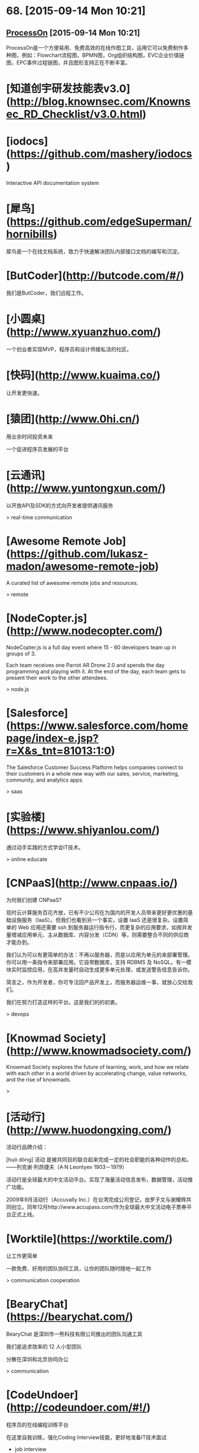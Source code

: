 * 68. [2015-09-14 Mon 10:21]
** [[https://www.processon.com/][ProcessOn]] [2015-09-14 Mon 10:21]
   ProcessOn是一个方便易用、免费高效的在线作图工具，运用它可以免费制作多种图，例如：Flowchart流程图，BPMN图，Org组织结构图，EVC企业价值链图，EPC事件过程链图，并且图形支持正在不断丰富。

# 67、2015-08-27
* [知道创宇研发技能表v3.0](http://blog.knownsec.com/Knownsec_RD_Checklist/v3.0.html)

# 66、2015-08-25
* [iodocs](https://github.com/mashery/iodocs)

  Interactive API documentation system

* [犀鸟](https://github.com/edgeSuperman/hornibills)

  犀鸟是一个在线文档系统，致力于快速解决团队内部接口文档的编写和沉淀。

* [ButCoder](http://butcode.com/#/)

  我们是ButCoder，我们远程工作。

* [小圆桌](http://www.xyuanzhuo.com/)

  一个创业者实现MVP，程序员和设计师接私活的社区。

* [快码](http://www.kuaima.co/)

  让开发更快速。

* [猿团](http://www.0hi.cn/)
  用业余时间投资未来

  一个促进程序员发展的平台

# 65、2015-07-29
* [云通讯](http://www.yuntongxun.com/)

  以开放API及SDK的方式向开发者提供通讯服务

  > real-time communication

* [Awesome Remote Job](https://github.com/lukasz-madon/awesome-remote-job)

  A curated list of awesome remote jobs and resources.

  > remote

# 64、2015-07-24
* [NodeCopter.js](http://www.nodecopter.com/)

  NodeCopter.js is a full day event where 15 - 60 developers team up in groups of 3.

  Each team receives one Parrot AR Drone 2.0 and spends the day programming and playing with it. At the end of the day, each team gets to present their work to the other attendees.

  > node.js

* [Salesforce](https://www.salesforce.com/homepage/index-e.jsp?r=X&s_tnt=81013:1:0)

  The Salesforce Customer Success Platform helps companies connect to their customers in a whole new way with our sales, service, marketing, community, and analytics apps.

  > saas

# 63、2015-07-23
* [实验楼](https://www.shiyanlou.com/)

  通过动手实践的方式学会IT技术。

  > online educate

# 62、2015-07-22
* [CNPaaS](http://www.cnpaas.io/)

  为何我们创建 CNPaaS?

  现时云计算服务百花齐放，已有不少公司在为国内的开发人员带来更好更优惠的基础设施服务（IaaS）。但我们也看到另一个事实，设置 IaaS 还是很复杂。设置简单的 Web 应用还需要 ssh 到服务器运行指令行，而更复杂的应用要求，如按并发量增减应用单元、主从数据库、内容分发（CDN）等，则需要整合不同的供应商才能办到。

  我们认为可以有更简单的办法：不再以服务器，而是以应用为单元的来部署管理。你可以用一条指令来部署应用。它自带数据库，支持 RDBMS 及 NoSQL。有一模块实时监控应用，在高并发量时自动生成更多单元处理，或发送警告信息告诉你。

  简言之，作为开发者，你可专注回产品开发上，而服务器运维一事，就放心交给我们。

  我们在努力打造这样的平台。这是我们的的初衷。

  > devops

# 61、2015-07-20
* [Knowmad Society](http://www.knowmadsociety.com/)

  Knowmad Society explores the future of learning, work, and how we relate with each other in a world driven by accelerating change, value networks, and the rise of knowmads.

  >

# 60、2015-07-15
* [活动行](http://www.huodongxing.com/)

  活动行品牌介绍：

  ﻿[huó dòng]
  活动 是被共同目的联合起来完成一定的社会职能的各种动作的总和。
  ——列克谢·列昂捷夫（A·N Leontyev 1903－1979）

  活动行是全球最大的中文活动平台。实现了海量活动信息发布，数据管理，活动推广功能。

  2009年9月活动行（Accuvally Inc.）在台湾完成公司登记，由罗子文与谢耀辉共同创立。同年12月http://www.accupass.com/作为全球最大中文活动电子票券平台正式上线。

* [Worktile](https://worktile.com/)

  让工作更简单

  一款免费、好用的团队协同工具，让你的团队随时随地一起工作

  > communication cooperation

* [BearyChat](https://bearychat.com/)

  BearyChat 是深圳市一熊科技有限公司推出的团队沟通工具

  我们是追求效率的 12 人小型团队

  分散在深圳和北京协同办公

  > communication

* [CodeUndoer](http://codeundoer.com/#!/)

  程序员的在线编程训练平台

  在这里自我训练，强化Coding Interview技能，更好地准备IT技术面试

  * job interview

# 59、2015-07-12
* [多云](http://duoyun.org/)

  > mongodb

# 58、2015-07-08
* [码市](https://mart.coding.net)

  Coding 码市--言下之意是“代码/市场”。在原有的云端开发工具平台基础上，Coding 码市里给开发者们提供了各种各样的悬赏项目，你可以随时来申请成为项目的开发者，从而得到高额的回报！悬赏的项目范围包括不限于**：客户端、微信后台、网站、或各种特殊功能模块等**！

  > remote job

# 57、2015-07-07
* [EVERYDAY DESIGNER](http://everydaydesigner.net/)

  Articles, resources and tutorials for everyday designers and developers working on the web

  > design remote

* [Upwork](https://www.upwork.com/?from=verify)

  Where will great work take you?

  Find freelancers to tackle any job, any size, any time

  > remote freelancer

* [Customer.io](http://customer.io/)

  Communicate Better

  Customer.io helps you send targeted human messages to your users, by utilizing their unique interactions with your business.

  > communication

* [Slack](https://slack.com/)

  Slack is a messaging app for teams: everything in one place, instantly searchable. And it's free for as long as you want, with an unlimited number of people.

  > slack remote communication

* [Screenhero](https://screenhero.com/)

  Screenhero has joined Slack

  Screenhero and Slack

  Slack is a brilliant product for team communication, and we’re excited to bring our unique combination of voice, video and screen sharing to it.

  > slack screenhero

# 56、2015-07-06
* [Axure RP](http://www.axure.com/)

  Create Prototypes of Websites & Apps Without Coding.

  > prototype

* [Ping++](https://pingxx.com/)

  Ping++ 是为移动应用量身打造的下一代支付系统，开发者不需要编写冗长的代码，应付复杂的入网申请流程，简单几步就可以使你的移动应用获得支付功能，从而更专注于开发应用本身。

  > pay

# 55、2015-07-03
* [Exuberant Ctags](http://ctags.sourceforge.net/)

  A multilanguage implementation of Ctags

* [CSTO](http://www.csto.com/home)

  CSTO-全球最大的中文软件外包和项目交易平台

  CSTO是由百联优力（北京）投资有限公司开发和运营的中文软件外包与项目交易平台，隶属于为CSDN旗下。依托CSDN的人才与媒体资源优势，CSTO汇聚全球50万家IT企业部门，千万IT人士，为企业和个人提供各类软件外包解决方案。

  网站服务内容涵盖移动应用开发、网站建设，应用软件开发、设计及多媒体、其他项目，共5大领域，30多个小类。



  特色服务：

  项目管理：积累多年项目交易经验，专人项目顾问，提供高级项目管理工具；

  项目交易：异地远程团队协作，无需见面，无需纸张，在线提交项目成果，在线支付托管项目金；

  更多功能：交易双方线上即时沟通；免费发布项目；项目评价；案例展示；会员等级、邮箱、手机、实名认证等打造会员自身品牌价值的服务。

  > remote

# 54、2015-07-01
* [feedly](https://feedly.com)

  Rss reader.

  > rss

# 53、2015-06-27
* [SZDIY](http://szdiy.org//)

  SZDIY is a Hacker/Maker community in Shenzhen. We love old-school fashion technics, but we're not old-fashion. We make cool stuffs like electronic boards, game cubes, even solar devices - all built by our own hands, that's why we call our community SZDIY.

  > hardware scheme guile artanis

# 52、2015-06-25
* [Lantern](https://getlantern.org/#/en_US)

  An app to end Internet censorship

  Internet censorship hurts all of us, but we can stop it. Lantern is the app you install on your computer that opens the Internet for everyone.

  > p2p

* [pm2-webshell](https://github.com/pm2-hive/pm2-webshell)

  Expose a fully capable terminal in your browser

  > ssh nodejs

# 51、2015-06-23
* [StrongLoop](https://strongloop.com/)

  Enterprise Node to Power the API Economy

  Node is Ready for the Enterprise

  The future of business demands rich, data-driven mobile experiences.

  The power of Node’s asynchronous programming model, huge ecosystem of modules

  and perfect fit for creating APIs, will make these experiences a reality.

  > nodejs consulting

# 50、2015-06-17
* [腊八粥](http://www.labazhou.net/)

  一个关于计算机、极客的英文文章的翻译网站

* [让硬编码成为你的默认选择](http://www.labazhou.net/2015/06/make-hard-coding-your-default-choice/)

  硬编码【注1】经常被认为反面模式【注2】。把随着时间而变化的这些值，硬编码到源代码里，每当这些值真正变化时，都需要重新编译。

* [I quit the tech industry](http://eev.ee/blog/2015/06/09/i-quit-the-tech-industry/)

  This Friday, June 12, will be my last day at Yelp.

  I don’t intend to look for another tech job.

  Or another job at all.

  Ever.

  > technology

* [我离开了技术行业](http://www.labazhou.net/2015/06/i-quit-the-tech-industry/)

  本周五，6 月 12 号，将是我在 Yelp 的最后一天。我不打算寻找下一份技术岗位了。根本就不会再找下一份工作了。再也不找了。

  > technology

* [云巴创始人兼CEO张虎访谈：推送服务架构选型与程序员成长](http://www.infoq.com/cn/news/2014/11/interview-yunba-zhanghu)

  移动互联网时代，推送服务是很重要的基础服务之一。很多公司都推出了自己的推送服务。推送服务对稳定性、高并发等有很高的要求，之前我们报道过小米的推送服务，今天我们又采访了云巴的创始人兼CEO张虎，探讨了推送服务的技术选型、编程语言的选择和程序员的成长等话题。

  > os expert

# 49、2015-06-16
* [云巴创始人张虎：一个优秀的软件工程师必然是全栈工程师（图灵访谈）](http://www.ituring.com.cn/article/199457)

  张虎，云巴 (yunba.io) 创始人兼CEO，致力于为开发者提供优质云后端服务。他有十几年的软件研发经验，精通嵌入式系统、服务器端架构、虚拟化等。张虎曾就职于华为、Oracle，他是Oracle VM 的创始团队成员。离开Oracle后，他创立了极光推送，曾任CTO，他创意并主导开发的系统为过万开发者、过亿终端用户提供推送服务。张虎长期关注业界新技术、新实践，并持续引入到团队实践验证。

  > os erlang expert

# 48、2015-06-11
* [SCSI/SAS硬盘恢复](http://www.fix.com.cn/fuwuxiangmu/20120411/13.html)

  SCSI/SAS/FC硬盘独特的设计与过硬的质量一直是速度和高强度传输的象征，同时也是高价消费品的象征，绝大多数在服务器领域使用。然而由于其结构复杂， 一旦内部磁头与盘片或是电机出现问题，绝大多数数据恢复服务商都无能为力。普通硬盘在数据恢复过程中常用的“开盘”手段面对SCSI硬盘的成功率并不高， 据飞客数据恢复中心统计，此前SCSI/SAS/FC硬盘的开盘成功率仅10％不到。然而更加令数据恢复从业者感到不安的是，大量的RAID磁盘阵列都使用SCSI/SAS/FC硬盘，而且使用SCSI/SAS/FC硬盘的用户一般对于数据有着更高的重视程度——不少用户就是担心普通硬盘出现故障而选择稳定性与性能都出类拔萃的SCSI/SAS/FC硬盘。

  > recovery harddisk

# 47、2015-06-10
* [What Is SSH?](http://www.bitvise.com/ssh2)

  The Secure Shell protocol version 2, or SSH2, specifies how a client can connect securely to an SSH server, and then use the resulting secure link to access the server's resources. Among other things, the client can run programs; transfer files; and forward other TCP/IP connections over the secure link.

  The SSH2 protocol is a descendant of the SSH v1.x series of protocols. SSH version 2 is standardized at IETF, and the vast majority SSH implementations now support SSH version 2. SSH version 1 is less secure, and is almost no longer being used.

  > ssh

* [互联网真的繁荣吗](http://michaelfeng.github.io/blog/2015/06/05/%E4%BA%92%E8%81%94%E7%BD%91%E7%9C%9F%E7%9A%84%E7%B9%81%E8%8D%A3%E5%90%97.html)

  互联网真的繁荣吗? 也许你会给出一个毫不犹豫的回答，也许不是...那互联网真的改变了我们的生活吗？

  > keywords: thinking

# 46、2015-06-09
* [TECHNOLOGIES](http://www.litixsoft.de/english/technology/)

  As a service provider we are of course prepared to solve any occuring problem. However, we have made the experience to better focus on a specific area of technology and to cover this part perfectly. Our customers can be sure that the decisions to use certain solutions or technologies are based on in-depth knowledge and not on personal preferences or contractual dependencies. Instead of using a particular architecture in any case, we observe the development of both well-known and proven technologies aswell as innovative emerging new ones. Without the usual anxieties we decide from case to case together with the customer, on what basis their needs can be best implemented.

  > keywords: node.js mongodb

# 45、2015-06-07
* [不翻墙访问谷歌的几种替代方法](http://xuhehuan.com/2063.html)

  之前已经写过一篇类似文章——不翻墙稳定使用Google的几种方法，但时间已经过去很久，原来的有些方法已经不能适应越来越严峻形势了。所以作为补充，今天再整理一些基于Google技术提供搜索或反向代理访问Google的网站，供大家使用。其中不乏一些提供稳定搜索服务的网站，应该能长久的满足你对Google的搜索需求。

# 44、2015-06-03
* [Getting Things Done](http://en.wikipedia.org/wiki/Getting_Things_Done)

  Getting Things Done is a time-management method, described in a book of the same title by productivity consultant David Allen. It is often referred to as GTD.

  > keywords: gtd

* [Remote Working in Beijing : The Meetup](http://blog.remotive.io/remote-working-in-beijing-the-meetup/?utm_campaign=Remotive%2B-%2BProductive%2BRemote%2BWorkers&utm_medium=email&utm_source=Remotive_-_Productive_Remote_Workers_28)

  Arriving at the first Remote Workers Meetup in Beijing, organized by Remotive.io and Saent, nobody really knows what to   expect of this initial get-together.

  > keywords: remote

* [Tony Robbins : Why We Do What We Do](http://blog.remotive.io/tony-robbins-why-we-do-what-we-do/?utm_campaign=Remotive%2B-%2BProductive%2BRemote%2BWorkers&utm_medium=email&utm_source=Remotive_-_Productive_Remote_Workers_28)

  This week, we share this speech of Tony Robbins, self proclaimed "The Why Guy", right at the beginning of this clip :)

  > keywords: remote

# 43、2015-06-01
* [前端外刊评论](http://zhuanlan.zhihu.com/FrontendMagazine)

  关注前端前沿技术，探寻业界深邃思想

  > keywords: javascript react frontend

* [React Native Tutorial: Building Apps with JavaScript](http://www.raywenderlich.com/99473/introducing-react-native-building-apps-javascript)

  A few months ago Facebook announced React Native, a framework that lets you build native iOS applications with JavaScript – and the official repository just came out of beta today!

* [深入浅出 React Native：使用 JavaScript 构建原生应用](http://zhuanlan.zhihu.com/FrontendMagazine/19996445)

  数月前，Facebook 对外宣布了正在开发的 React Native 框架，这个框架允许你使用 JavaScript 开发原生的 iOS 应用——就在今天，Beta 版的仓库释出了！

* [如何评价 React Native？](http://www.zhihu.com/question/27852694)

  > keywords: react native

# 42、2015-05-29
* [mxvpn](http://www.mxvpnjsq.org/)

  合肥市软可信息科技有限公司是一家专注于为广大网民提供虚拟专用网络的高新技术企业，成功建立行业内知名的MXVPN等知名品牌，公司在近8年的运营过程中，服务全球网民超过200万人，目前常规活跃用户为90万成，是中国虚拟专用网络的第一梯队品牌。

* [How I learned to stop worrying and love React](http://firstdoit.com/react-1/?utm_source=ourjs.com)

  If you asked me what I thought of React two months ago, I would probably say...

  Where are my templates? What's that crazy HTML doing in my JavaScript? JSX looks weird! Hurry! Kill it with fire!

  > keywords: react javascript angularjs dom

* [我是怎么从顾虑到热爱ReactJS的(与AngularJS经典MVC数据绑定的对比)](http://ourjs.com/detail/5567c046d11a73aa4d000003)

  如果你问我两个月前怎么看 React，我可能会说：

  我的模板在哪？在我的JavaScript里写这么多HTML干什么？JSX看起来很怪！赶快把它从我的项目里面去掉！  
  这是因为我还不了解它。现在我保证，React决定是正常的路径，请听我尾尾道来。

  > keywords: react javascript angularjs dom

# 41、2015-05-28
* [Wine](https://www.winehq.org/)

  Run Windows applications on Linux, BSD, Solaris and Mac OS X.

  > keywords: windows linux wine
* [recall](https://recalll.co/app/)

  Search Engine for programmers and developers

* [Docker + DigitalOcean + Shadowsocks 5分钟科学上网](http://liujin.me/blog/2015/05/27/Docker-DigitalOcean-Shadowsocks-5-%E5%88%86%E9%92%9F%E7%A7%91%E5%AD%A6%E4%B8%8A%E7%BD%91/)

  5分钟？就能科学上网？！！！！  
  有人肯定要说我标题党了，  
  如果你已经有一个 DigitalOcean(以下简称 DO) 账号或者 一个 VPS，  
  5 分钟已经算多了。  
  不信你自己掐表算，不废话，上教程。

  > keywords: docker shadowsocks digitalOcean

* [《七周七并发模型》作者Paul Butcher：用并发计算实现最大效率（图灵访谈）](http://www.ituring.com.cn/article/198079)

  Paul Butcher是一位资深程序员，涉猎广泛，从单片机编码到高级声明式编程无所不精，现在他开办了独立咨询公司Ten Tenths。他曾任SwiftKey的首席软件架构师，并先后担任Texperts和Smartner的CTO。他从1989年开始攻读博士学位，在并行计算和分布式计算的领域深造，当时他便深信并发编程将成为主流。二十年后，他的观点终于得以验证——整个世界都在讨论多核以及如何发挥其优势。Paul Butcher的著作《七周七并发模型》延续了《七周七语言》的写作风格，通过七个精选的模型帮助读者了解并发领域的轮廓。除《七周七并发模型》外，Paul还著有在亚马逊获得全五星好评的《软件调试修炼之道》。

  > keywords: programming concurrency

# 40、2015-05-27
* [YAML](http://www.yaml.org/)

  YAML: YAML Ain't Markup Language

  What It Is: YAML is a human friendly data serialization  
  standard for all programming languages.

# 39、2015-05-26
* 使用搜索引擎快速查询某个网站的关键字

  touch site:"docs.mongodb.org/"

  touch 是要查询的关键词

# 38、2015-05-25
* [服务器被黑给我上了一课](http://www.jianshu.com/p/97b9dc47b88c)

  当你作为一个独立开发者的时候总要面临这样那样的问题，以前认为的小概率事件也总是某个时间点蜂拥而至考验你的耐心，前一阵阵刚刚经历了一次木马惊魂 (参见文章猎豹清理大师值得我们信任么? )，这次又遇到了服务器被黑。

  > keywords: security linux

# 37、2015-05-24
* [Xanadu](http://xanadu.com/)

  The computer world is not just technicality and razzle-dazzle.  It is a continual war over software politics and paradigms.  With ideas which are still radical, WE FIGHT ON.
  Project Xanadu is a much-misunderstood initiative to create a different kind of computer world, based on a different kind of electronic document--

  PARALLEL PAGES,
  VISIBLY CONNECTED !
  We should have stressed that point from the beginning.

* [Xanadoc](http://xanadu.com/xanademos/MoeJusteOrigins.html)

* [计算机历史 — Ted Nelson](https://medium.com/@yang140/computer-history-ted-nelson-730dd7e2ca9a)

  Ted Nelson 在计算机世界里是一个争议较多的人物，知道他的人要不就很喜欢他，要不就讨厌他。他于1965年创造了 “超链接 Hypertext”和 “超媒体Hypermedia” 这两个词。在他的个人网站上，他介绍自己是“Someone has to have a different point of view”。 与Licklider和Engelbart一样，Ted Nelson 想要改变这个我们了解世界的和我获取信息的方法。他想提高人们理解复杂知识的能力。现在已经70多岁的年纪的他，对计算机科技和对他所畅想的未来仍然充满热情，他仍然在为他的愿景奋斗。Ted 认为 Tim Berners-Lee发明的万维网Word Wide Web解决了超链接的部分问题，但是他并不喜欢这个Web。他认为现在的Web过度的简化了他原有的愿景。

  > keywords: history computer information

# 36、2015-05-22
* [15 Ways to Stop DDoS Attacks in your Network](http://securitywing.com/15-ways-to-stop-ddos-attacks-in-network/)

  To stop DDoS (distributed denial of service) attack, one needs to have a clear understanding of what happens when an attack takes place. In short, a DDoS attack can be accomplished by exploiting vulnerability in the server or by consuming server resources (for example, memory, hard disk, and so forth).

* [防范 DDoS 攻击的 15 个方法](http://www.oschina.net/translate/15-ways-to-stop-ddos-attacks-in-network?from=20150517)

  为了对抗 DDoS(分布式拒绝服务)攻击，你需要对攻击时发生了什么有一个清楚的理解. 简单来讲，DDoS 攻击可以通过利用服务器上的漏洞，或者消耗服务器上的资源(例如 内存、硬盘等等)来达到目的。DDoS 攻击主要要两大类: 带宽耗尽攻击和资源耗尽攻击.

# 35、2015-05-21
* [汇智](http://www.hubwiz.com/)

  世界那么大，却让我们在汇智网相遇。 汇智网的小伙伴们每天都在努力学习中。 现在分享你在汇 智网上学习的任意一门课程，就会有一大波妹子..咳咳 是 IT图书袭来。

* [远程协作-替代外包的最佳实践](https://www.v2ex.com/t/191917)

  在做程序员客栈 http://proginn.com 之前总有朋友问我：“我需要做一个App找外包太不靠谱了，你能不能帮我找个人兼职一直帮我做下去，远程的也行啊。”确实当下在一般有经验的技术需求方的观念里，外包是越来越不靠谱了。但是受制于各种因素暂时也不能有自己的开发团队，前期兼职，甚至远程协作的兼职成为了一种出路。

  > keywords: remote parttime

* [我为什么创办书巢？](http://www.ishuchao.com/topic/2)

  在 2011 年，第一次去车库咖啡的时候，走到楼下听到了吆喝声，“正版图书，8 块钱一斤”，这声音算不上大，可总觉得那么刺耳，就在那一刻我决定要为那些书找到更好的归属，而不是在这里被论斤出售。

# 34、2015-05-18
* [程序的零点：CPU到底是什么](http://mp.weixin.qq.com/s?__biz=MjM5Njc0MjIwMA==&mid=205028689&idx=1&sn=06283ce89e3004a52df05556a2f53bd7&wm=20005_0002#rd)

  Coding这么多年，还记得初次接触计算机的情形吗？写了几万行代码，为啥水平提升越来越缓慢？想写个源程序，是否感觉非常不给力？难倒你也在为这些问题苦恼？

  高手说，你不熟悉程序运行的根本机制。

# 33、2015-05-16
* [去中心化网络的探究](去中心化网络的探究)

  去中心化是当今非常流行的一个词，去中心化更加符合Geek们崇尚自由的精神。另外最近我也在考虑建立一个开放的分布式去中心化实时通信网络。从比特币到电驴，去中心化网络已经有很多成熟的应用。那么到底什么是去中心化？为什么传统网络架构中需要一个中心？中心，从字面意义来说，就是核心的意思。那么为什么一个网络中需要核心？首先想一个问题，用户A想和用户B通信，首先用户A要先找到用户B，那么用户A如何找到用户B呢？首先用户A向一个服务器询问用户B的地址，服务器返回相应信息后用户A才能找到用户B，这就是中心的作用——传达室，或者叫注册中心，所有用户上线后第一件事就是向中心报告自己的情况，以便其他用户连接前进行查询。

  > keywords: net kad bt route p2p

# 32、2015-05-15
* [ngrok原理浅析](http://tonybai.com/2015/05/14/ngrok-source-intro/)

  之前在进行微信Demo开发时曾用到过ngrok这个强大的tunnel(隧道)工具，ngrok在其github官方页面上的自我诠释是 “introspected tunnels to localhost"，这个诠释有两层含义：
  1、可以用来建立public到localhost的tunnel，让居于内网主机上的服务可以暴露给public，俗称内网穿透。
  2、支持对隧道中数据的introspection（内省），支持可视化的观察隧道内数据，并replay（重放）相关请求（诸如http请 求）。

  因此ngrok可以很便捷的协助进行服务端程序调试，尤其在进行一些Web server开发中。ngrok更强大的一点是它支持tcp层之上的所有应用协议或者说与应用层协议无关。比如：你可以通过ngrok实现ssh登录到内 网主 机，也可以通过ngrok实现远程桌面(VNC)方式访问内网主机。

  > keywords: tunnel ngrok

# 31、2015-05-13
* [《算法的乐趣》作者王晓华：“玩”过就是收获（图灵访谈）](http://www.ituring.com.cn/article/198010)

  王晓华是一位热衷于算法研究的程序员，他是CSDN算法专栏的超人气博主，也是《算法的乐趣》一书的作者。他2005年毕业于华中科技大学，目前在中兴通讯上海研发中心从事光纤接入网通讯设备开发，担任EPON（以太网无源光网络）业务软件开发经理，参与开发的PON设备在全球部署过亿线，为数亿家庭提供宽带接入服务。

  王晓华最大的乐趣就是用程序解决生活中的问题。当年为了方便使用Visual Studio 6.0开发软件，他特意编写了一个tabbar插件，并随后开源了这个软件。为了文档安全，他开发了一个基于layerFSD技术的透明文件加密系统，在朋友圈内广为流传。后来他在使用Source Insight软件的时候，又以外挂的形式为Source Insight开发了TabSiPlus插件，受到了很多程序员朋友的欢迎。

  > keywords: algorithm

* [Please stop calling databases CP or AP](https://martin.kleppmann.com/2015/05/11/please-stop-calling-databases-cp-or-ap.html)

  In his excellent blog post Notes on Distributed Systems for Young Bloods, Jeff Hodges recommends that you use the CAP theorem to critique systems. A lot of people have taken that advice to heart, describing their systems as “CP” (consistent but not available under network partitions), “AP” (available but not consistent under network partitions), or sometimes “CA” (meaning “I still haven’t read Coda’s post from almost 5 years ago”).

  I agree with all of Jeff’s other points, but with regard to the CAP theorem, I must disagree. The CAP theorem is too simplistic and too widely misunderstood to be of much use for characterizing systems. Therefore I ask that we retire all references to the CAP theorem, stop talking about the CAP theorem, and put the poor thing to rest. Instead, we should use more precise terminology to reason about our trade-offs.

  (Yes, I realize the irony of writing a blog post about the very topic that I am asking people to stop writing about. But at least it gives me a URL that I can give to people when they ask why I don’t like them talking about the CAP theorem. Also, apologies if this is a bit of a rant, but at least it’s a rant with lots of literature references.)

  > keywords: database cap

# 30、2015-05-12
* [Installing Genymotion](https://www.genymotion.com/#!/developers/user-guide#installing-genymotion)

* [genymotion](https://www.genymotion.com/#!/)

  Genymotion is a fast and easy-to-use Android emulator to run and test your Android apps

* [Genymotion - 强大好用高性能的 Android 模拟器 (在电脑流畅运行APK安卓软件游戏的利器)](http://www.iplaysoft.com/genymotion.html)

  随着 Android 系统的应用和游戏越来越丰富，甚至有些比起Windows、Mac上的软件更加好用好玩，因此很多人都希望能在电脑上也能玩到安卓的游戏或APP。

  我们曾推荐过 BlueStacks，而 Genymotion 则是另一款更加优秀专业高性能的安卓 Android 模拟器！它支持 Windows、Mac、Linux，由于其模拟运行速度很快画面流畅、且支持 OpenGL 3D 加速、多开、全屏等特性，并提供 Eclipse、IntelliJ IDEA 的开发插件，不仅是开发者们也是普通玩家们测试和运行 Android 软件/游戏的利器……

* [Upgrading GitHub to Rails 3 with Zero Downtime](http://shayfrendt.com/posts/upgrading-github-to-rails-3-with-zero-downtime/)

  GitHub is a fairly large production Ruby on Rails application. From a scale perspective, it serves hundreds of millions of requests per day.

  Until now, we’ve been running an outdated, heavily-modified, unsupported fork of Rails, which we called 2.3.github. This choice has bitten us in the form of gem incompatibility, having to manually backport security patches, missing out on core framework performance and feature improvements, and being unable to easily contribute back to the open source rails project.

  For those of you keeping score:

  Yes, Rails 3 was released four years ago
  Yes, the current stable version is Rails 4.1, which left us two major versions behind
  We had work to do in order to live in the modern world again.

* [聊聊移动端跨平台开发的各种技术](http://fex.baidu.com/blog/2015/05/cross-mobile/)

  最近出现的 React Native 再次让跨平台移动端开发这个话题火起来了，曾经大家以为在手机上可以像桌面那样通过 Web 技术来实现跨平台开发，却大多因为性能或功能问题而放弃，不得不针对不同平台开发多个版本。

  但这并没有阻止人们对跨平台开发技术的探索，毕竟谁不想降低开发成本，一次编写就处处运行呢？除了 React Native，这几年还出现过许多其它解决方案，本文我将会对这些方案进行技术分析，供感兴趣的读者参考。

  为了方便讨论，我将它们分为了以下 4 大流派：

  Web 流：也被称为 Hybrid 技术，它基于 Web 相关技术来实现界面及功能
  代码转换流：将某个语言转成 Objective-C、Java 或 C#，然后使用不同平台下的官方工具来开发
  编译流：将某个语言编译为二进制文件，生成动态库或打包成 apk/ipa/xap 文件
  虚拟机流：通过将某个语言的虚拟机移植到不同平台上来运行

* [Firefox Hello](https://www.mozilla.org/zh-CN/firefox/37.0.2/hello/start/?utm_source=firefox-browser&utm_medium=firefox-browser&utm_campaign=getting-started)

  最简单的视频聊天方式

  通过 Firefox 随时随地邀请任何人聊天。他们要做的仅仅是点击链接加入。无需账号或者登录。

* [Facebook如何实现PB级别数据库自动化备份](http://www.infoq.com/cn/news/2013/02/facebook-mysql-backup)

  Facebook的MySQL数据库，是世界上最庞大的MySQL数据库之一，在不同地区有数千个数据库服务器。因此，备份对他们来说是个巨大的挑战。为了解决这个问题，他们构建了一个高度自动化、非常有效的备份系统，每周移动多个PB的数据。Facebook数据团队的Eric Barrett通过一篇文章分享了他们的做法。

* [Baidu运维](http://op.baidu.com/)

* [大型网站的 HTTPS 实践（一）—— HTTPS 协议和原理](http://op.baidu.com/2015/04/https-s01a01/)

* [Productive Remote Workers](https://remoteworking.curated.co)

  Remotive is a weekly curated publication full of interesting, relevant links. Subscribe now and never miss an issue, by @rdutel

* [NoSQLFan](http://blog.nosqlfan.com/)

  NoSQLfan建立的初衷在于关注和分享NoSQL方面的各种新闻和知识。无任何商业及政治目的。

# 29、2015-05-11
* [推酷](http://www.tuicool.com)

  推酷专注于IT领域的信息挖掘和推荐，期望通过技术解决信息获取方面的诸多问题。 更长远地，推酷期望能成为IT知识整合社区，给你一站式阅读、学习、交流的平台。目前主推的产品有：

  1）个性化文章推荐服务，提供的内容涵盖科技、技术、设计、营销等方面。我们没有小编，聚合和推荐的内容完全依赖于分分钟不停歇的推荐系统。

  2）IT类的线下线上活动聚合推荐，目前收录的活动应该是国内最丰富的，但活动频道还有很长的路要走。

  3）IT类的公开课、活动演讲、节目视频等内容的聚合推荐。

  推酷起步于2011年，历经种种于2013年4月网站正式上线。 2014年1月安卓客户端正式启航，功能也日趋完善，访问量也接近网站。iOS客户端也已上线，正努力追赶安卓客户端。

  其实，你现在看到的推酷和我们所规划的，还有着很长很长的道路要走。我们还是个小团队，如果你有创业热情并认可我们的愿景，欢迎加入我们。

  如果你有闲和兴趣，可以看看我们最近都做了哪些[改进](http://www.tuicool.com/changelog)。

* [open-open](http://www.open-open.com)

  汇集各种技术文档

# 28、2015-05-10
* [How to find the perfect remote working setup for you](http://blog.pickcrew.com/how-to-find-the-perfect-remote-working-setup-for-you/)

* [远程工作：解决现代城市发展难题的一个有效选择](http://www.nsa.gov.cn/web/a/zixunbaogao/20150502/5659.html)  
国家行政学院 > 决策咨询 > 咨询报告 >

# 27、2015-05-09
* [diaspora*](https://github.com/diaspora/diaspora)  
a privacy-aware, distributed, open source social network  
[Why You Should Never Use MongoDB](http://www.sarahmei.com/blog/2013/11/11/why-you-should-never-use-mongodb/)

* [快速编辑 Shell 命令行](http://blog.sina.com.cn/s/blog_531bb76301013umb.html)

# 26、2015-05-06
*  [Cmd Markdown 编辑阅读器](https://www.zybuluo.com/mdeditor)

# 25、2015-05-03
* [计算机历史 — Doug Engelbart](https://medium.com/@yang140/computer-history-doug-engelbart-6cc9896677a9)

# 24、2015-05-02
* [“编辑器到底哪家好”——技术分享 @ 2015-01-10](http://beansmile.com/blog/posts/2015-01-10)

# 23、2015-05-01
* [《我要上头条》第一期：MWeb 作者 Otis](http://mp.weixin.qq.com/s?__biz=MzA4Njk2NDAzMA==&mid=204770863&idx=1&sn=92caad013866939c1fc6941d093b6ba4)

# 22、2015-04-30
* [Excellent Open Source Go Projects](http://herman.asia/open-source-go-projects-to-learn-from)
* [优秀的Go语言项目推荐](http://blog.lembed.com/excellent-open-source-go-projects/)

# 21、2015-04-29
* [If you want to code from home, start learning JavaScript](http://www.itworld.com/article/2703069/mobile/if-you-want-to-code-from-home--start-learning-javascript.html)

# 20、2015-04-28
* [OneAPM Blog](http://code.oneapm.com/)

# 19、2015-04-24
* [Get社区](http://get.jobdeer.com/)
GET社区由 「 JobDeer.com 」互联网人才竞拍 提供

# 18、2015-04-23
* [图灵社区](http://www.ituring.com.cn)
技术改变世界，阅读塑造人生

# 17、2015-04-22
* [计算机历史 — J.C.R. Licklider](https://medium.com/@yang140/computer-history-j-c-r-licklider-7490d8df7c26)

# 16、2015-04-17
* [高并发Web服务的演变——节约系统内存和CPU](http://saebbs.com/forum.php?mod=viewthread&tid=34407&extra=page%3D4)

# 15、2015-04-16
* [RethinkDB](http://rethinkdb.com/)
The open-source database
for the realtime web
* [MEMECT](http://memect.com/)
Memory Connected
互联最精彩的发现
Discover and Connect Things You Like
* [How I built Remote | OK and launched it to 1 on Product Hunt](https://levels.io/remote-ok/)
* [Docker基础技术：Linux Namespace](http://coolshell.cn/articles/17010.html)
* [支付宝前端架构的涅槃](http://airjd.com/view/i8gmaghl000pt9e#1)

# 14、2015-04-15
* [OurJS](http://ourjs.com/)
OurJS-我们的JS, 我们的技术-IT文摘; 专注JS相关领域;
我们热爱编程, 我们热爱技术;我们是高大上, 有品味的码农;
欢迎您订阅我们的技术周刊
我们会向您分享我们精心收集整理的，最新的行业资讯，技术动态，外文翻译，热点文章;
我们使用第三方邮件列表向您推送，我们不保存您的任何个人资料，注重您的隐私，您可以随时退订,
欢迎分享您的观点，经验，技巧，心得
让我们一起找寻程序员的快乐，探索技术, 发现IT人生的乐趣;
* [The State of JavaScript in 2015](http://www.breck-mckye.com/blog/2014/12/the-state-of-javascript-in-2015/?utm_source=ourjs.com)
* [编写高性能HTML网页应用](http://ourjs.com/detail/552e1f7965d4672d0f000001)
* [大型网站技术架构的演进](http://insights.thoughtworkers.org/zhijun-zhai/)
* [about.me](https://about.me)
The Big Picture of You
Make a personal page and inspire people to connect with you.

# 13、2015-04-14
* [KanbanFlow](https://kanbanflow.com/)
张淼推荐的一个个人记录工具
* [Nginx/LVS/HAProxy 负载均衡软件的优缺点详解](http://linux.cn/article-5253-shareweibo.html)

# 12、2015-04-12
* [Got the first job on Elance](http://en.yafeilee.me/blogs/5526a18b6c69343eff010000)
* [自由职业的第一步: 200 元与 200 美刀](http://yafeilee.me/blogs/552963636c693454c8000000)
* [IaaS之后](http://www.jianshu.com/p/6f6e48717bc4?utm_campaign=maleskine&utm_content=note&utm_medium=writer_share&utm_source=weibo)
* [开发者头条](http://toutiao.io/)
开发者的首选阅读分享平台

# 11、2015-04-09
* [专访Livid：不仅仅是V站站长](http://www.jianshu.com/p/201d755496dc)

# 10、2015-04-08
* [这些年，我工作上走过的路](https://github.com/allwefantasy/my-life/blob/master/career.md)

# 9、2015-04-07
* [We Work Remotely](https://weworkremotely.com)
We Work Remotely is the best place to find and list jobs that aren’t restricted by commutes or a particular geographic area. Find the most qualified people in the most unexpected places: Hire remote! Follow us on Twitter @weworkremotely

# 8、2015-04-07
* [D&D.io](http://dandd.io/)
雇顶级互联网公司的前员工为您做外包或顾问
注：和我之前想到的汇集行业专家的平台，不谋而合
所以还是看谁能做出来，谁能够做的更好

# 7、2015-04-07
* [Out Of Box](http://www.oobox.pro/)
We are a mighty, creative agency that will help to improve your business and reach your goals

# 6、2015-04-02
* [中国Github开源人排行榜](http://outofmemory.cn/github/)
里边有中国代码界的各种牛人。
我今天刚想到是否可以做一个汇集行业专家的平台，而且他们愿意提供咨询服务，小公司可以通过这个平台找到他们需要的大牛。
* [百度脑图](http://naotu.baidu.com/)
控制创意，如此简单
* [百度Doc](http://word.baidu.com/)
分享文档，如此简单

# 5、2015-04-01
* [朝露](http://www.littledew.com/)
「朝露」旨在和大家分享讨论一种更加自由简单的工作方式。我们一直努力让自己的工作和生活能够像设计师的思想一样天马行空，像极客精神一样专注和勇于创新。同时我们又追随一种不忘初心，回归本真的简单生活态度，恰如禅意所在。如果你拥有同样的态度和追求，请关注我们。
我们会持续分享所有参与朝露创作的作者们个人的工作体会和生活观点，同时也会翻译一些国外各行业出色的人们他们的经验和主张，内容主要涵盖了生活、工作、设计、阅读、发现 五个方面，希望朝露可以连接所有有理想崇尚自由工作方式的朋友，彼此伴随一同成长。
* [Brian Hoff 访谈：像自由网页设计师一样的生活](http://www.littledew.com/blog/works/871)

# 4、2015-03-30
* [跨平台开发时代的 (再次) 到来？](http://onevcat.com/2015/03/cross-platform/)
* [bower解决js的依赖管理](http://blog.fens.me/nodejs-bower-intro/)

# 3、2015-03-27
* [从零开始nodejs系列文章](http://blog.fens.me/series-nodejs/)
* [websocket服务器监控](http://blog.fens.me/nodejs-websocket-monitor/)

# 2、2015-03-16
* [Seven Concurrency Models in Seven Weeks: When Threads Unravel](https://pragprog.com/book/pb7con/seven-concurrency-models-in-seven-weeks)
书籍，已下载到尾盘中
[下载地址](http://it-ebooks.info/book/3758/)

# 1、2015-03-14
* [V2EX](https://www.v2ex.com/) 是一个关于分享和探索的地方
* [一早一晚](http://yizaoyiwan.com/) 远程工作者社区
